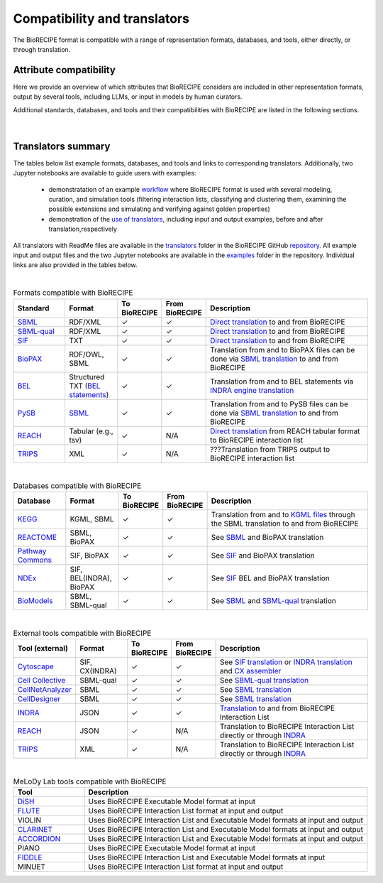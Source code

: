 #############################
Compatibility and translators
#############################

The BioRECIPE format is compatible with a range of representation formats, databases, and tools, either directly, or through translation. 

Attribute compatibility
-----------------------
Here we provide an overview of which attributes that BioRECIPE considers are included in other representation formats, output by several tools, including LLMs, or input in models by human curators.

Additional standards, databases, and tools and their compatibilities with BioRECIPE are listed in the following sections.

.. figure:: figures/figure_attribute_comparison_acrros_tools_representations.png
    :align: center
    :alt: internal figure

|

Translators summary
-------------------
The tables below list example formats, databases, and tools and links to corresponding translators. Additionally, two Jupyter notebooks are available to guide users with examples:

    - demonstratation of an example `workflow <https://github.com/pitt-miskov-zivanov-lab/BioRECIPE/blob/main/examples/workflow.ipynb>`_ where BioRECIPE format is used with several modeling, curation, and simulation tools (filtering interaction lists, classifying and clustering them, examining the possible extensions and simulating and verifying against golden properties)
    - demonstration of the `use of translators <https://github.com/pitt-miskov-zivanov-lab/BioRECIPE/blob/main/examples/use_translators.ipynb>`_, including input and output examples, before and after translation,respectively

All translators with ReadMe files are available in the `translators <https://github.com/pitt-miskov-zivanov-lab/BioRECIPE/tree/main/translators>`_ folder in the BioRECIPE GitHub `repository <https://github.com/pitt-miskov-zivanov-lab/BioRECIPE/tree/main>`_. All example input and output files and the two Jupyter notebooks are available in the `examples <https://github.com/pitt-miskov-zivanov-lab/BioRECIPE/tree/main/examples>`_ folder in the repository. Individual links are also provided in the tables below.

| 

.. csv-table:: Formats compatible with BioRECIPE
    :header: Standard, Format, To BioRECIPE, From BioRECIPE, Description
    :widths: 15, 15, 10, 10, 50

    `SBML <https://sbml.org>`_, RDF/XML, ✓, ✓, `Direct translation <https://github.com/pitt-miskov-zivanov-lab/BioRECIPE/tree/main/translators/sbml>`_ to and from BioRECIPE 
    `SBML-qual <https://sbml.org/documents/specifications/level-3/version-1/qual/>`_, RDF/XML, ✓, ✓, `Direct translation <https://github.com/pitt-miskov-zivanov-lab/BioRECIPE/tree/main/translators/sbmlqual>`_ to and from BioRECIPE
    `SIF <https://manual.cytoscape.org/en/stable/Supported_Network_File_Formats.html>`_, TXT, ✓, ✓, `Direct translation <https://github.com/pitt-miskov-zivanov-lab/BioRECIPE/tree/main/translators/SIF>`_ to and from BioRECIPE
    `BioPAX <https://www.biopax.org>`_, "RDF/OWL, SBML", ✓, ✓, Translation from and to BioPAX files can be done via `SBML translation <https://github.com/pitt-miskov-zivanov-lab/BioRECIPE/tree/main/translators/sbml>`_ to and from BioRECIPE
    `BEL <https://bel.bio>`_, Structured TXT (`BEL statements <https://indra.readthedocs.io/en/latest/modules/sources/bel/index.html>`_), ✓, ✓, Translation from and to BEL statements via `INDRA engine translation <https://github.com/pitt-miskov-zivanov-lab/BioRECIPE/tree/main/translators/indra_engine>`_
    `PySB <https://pysb.org>`_, `SBML <https://pysb.readthedocs.io/en/stable/modules/export/sbml.html>`_, ✓, ✓, Translation from and to PySB files can be done via `SBML translation <https://github.com/pitt-miskov-zivanov-lab/BioRECIPE/tree/main/translators/sbml>`_ to and from BioRECIPE 
    `REACH <http://agathon.sista.arizona.edu:8080/odinweb/>`_, "Tabular (e.g., tsv)", ✓, N/A, `Direct translation <https://github.com/pitt-miskov-zivanov-lab/BioRECIPE/tree/main/translators/reach_engine>`_ from REACH tabular format to BioRECIPE interaction list
    `TRIPS <https://trips.ihmc.us/parser/cgi/drum-dev>`_, XML, ✓, N/A, ???Translation from TRIPS output to BioRECIPE interaction list

|

.. csv-table:: Databases compatible with BioRECIPE
    :header: Database, Format, To BioRECIPE, From BioRECIPE, Description
    :widths: 15, 15, 10, 10, 50

    `KEGG <https://www.genome.jp/kegg/>`_, "KGML, SBML", ✓, ✓, Translation from and to `KGML files <https://github.com/draeger-lab/KEGGtranslator>`_ through the SBML translation to and from BioRECIPE
    `REACTOME <https://reactome.org/>`_, "SBML, BioPAX", ✓, ✓, See `SBML <https://github.com/pitt-miskov-zivanov-lab/BioRECIPE/tree/main/translators/sbml>`_ and BioPAX translation
    `Pathway Commons <https://www.pathwaycommons.org/pc2/formats>`_, "SIF, BioPAX", ✓, ✓, See `SIF <https://github.com/pitt-miskov-zivanov-lab/BioRECIPE/tree/main/translators/SIF>`_ and BioPAX translation
    `NDEx <https://home.ndexbio.org/network-formats/>`_, "SIF, BEL(INDRA), BioPAX", ✓, ✓, See `SIF <https://github.com/pitt-miskov-zivanov-lab/BioRECIPE/tree/main/translators/SIF>`_ BEL and BioPAX translation
    `BioModels <https://www.ebi.ac.uk/biomodels/>`_, "SBML, SBML-qual", ✓, ✓, See `SBML <https://github.com/pitt-miskov-zivanov-lab/BioRECIPE/tree/main/translators/sbml>`_ and `SBML-qual <https://github.com/pitt-miskov-zivanov-lab/BioRECIPE/tree/main/translators/sbmlqual>`_ translation


|


.. csv-table:: External tools compatible with BioRECIPE
    :header: Tool (external), Format, To BioRECIPE, From BioRECIPE, Description
    :widths: 15, 15, 10, 10, 50

    `Cytoscape <https://manual.cytoscape.org/en/stable/Supported_Network_File_Formats.html>`_, "SIF, CX(INDRA)", ✓, ✓, See `SIF translation <https://github.com/pitt-miskov-zivanov-lab/BioRECIPE/tree/main/translators/SIF>`_ or `INDRA translation  <https://github.com/pitt-miskov-zivanov-lab/BioRECIPE/tree/main/translators/indra>`_ and `CX assembler  <https://indra.readthedocs.io/en/latest/modules/assemblers/cx_assembler.html>`_ 
    `Cell Collective <https://cellcollective.org/#>`_, SBML-qual, ✓, ✓, See `SBML-qual translation <https://github.com/pitt-miskov-zivanov-lab/BioRECIPE/tree/main/translators/sbmlqual>`_
    `CellNetAnalyzer <https://www2.mpi-magdeburg.mpg.de/projects/cna/manual_cellnetanalyzer.pdf>`_, SBML, ✓, ✓, See `SBML translation <https://github.com/pitt-miskov-zivanov-lab/BioRECIPE/tree/main/translators/sbml>`_ 
    `CellDesigner <https://www.celldesigner.org/help/CDH_File_07.html>`_, SBML, ✓, ✓, See `SBML translation <https://github.com/pitt-miskov-zivanov-lab/BioRECIPE/tree/main/translators/sbml>`_
    `INDRA <https://indra.readthedocs.io/en/latest/>`_, JSON, ✓, ✓, `Translation <https://github.com/pitt-miskov-zivanov-lab/BioRECIPE/tree/main/translators/indra>`_ to and from BioRECIPE Interaction List
    `REACH <https://github.com/clulab/reach/wiki/Supported-Output-Formats>`_, JSON, ✓, N/A, Translation to BioRECIPE Interaction List directly or through `INDRA <https://github.com/pitt-miskov-zivanov-lab/BioRECIPE/tree/main/translators/indra>`_
    `TRIPS <https://trips.ihmc.us/parser/api.html>`_, XML, ✓, N/A, Translation to BioRECIPE Interaction List directly or through `INDRA <https://github.com/pitt-miskov-zivanov-lab/BioRECIPE/tree/main/translators/indra>`_

|

.. csv-table:: MeLoDy Lab tools compatible with BioRECIPE
    :header: Tool, Description
    :widths: 20, 80

    `DiSH <https://github.com/pitt-miskov-zivanov-lab/dyse_wm>`_, Uses BioRECIPE Executable Model format at input
    `FLUTE <https://melody-flute.readthedocs.io/>`_, Uses BioRECIPE Interaction List format at input and output
    VIOLIN, Uses BioRECIPE Interaction List and Executable Model formats at input and output
    `CLARINET <https://melody-clarinet.readthedocs.io/>`_, Uses BioRECIPE Interaction List and Executable Model formats at input and output
    `ACCORDION <https://melody-accordion.readthedocs.io/>`_, Uses BioRECIPE Interaction List and Executable Model formats at input and output
    PIANO, Uses BioRECIPE Executable Model format at input
    `FIDDLE <https://melody-fiddle.readthedocs.io/>`_, Uses BioRECIPE Interaction List and Executable Model formats at input
    MINUET, Uses BioRECIPE Interaction List format at input and output

